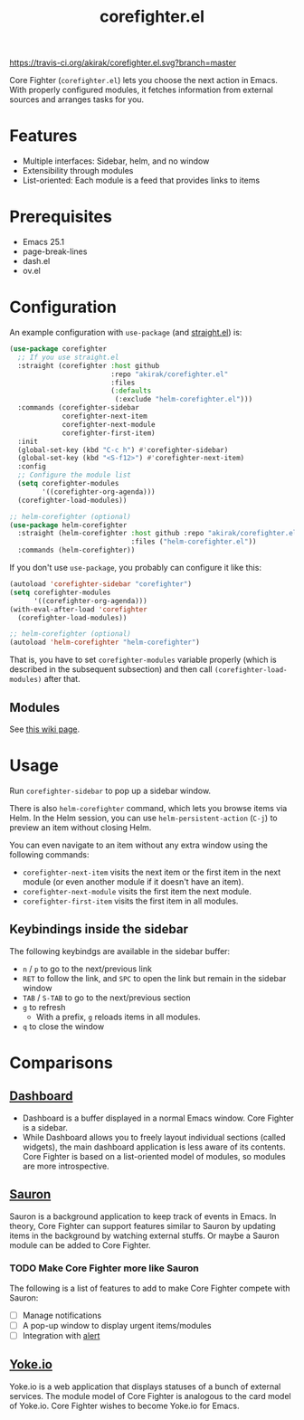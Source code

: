 #+title: corefighter.el

[[https://travis-ci.org/akirak/corefighter.el][https://travis-ci.org/akirak/corefighter.el.svg?branch=master]]

Core Fighter (=corefighter.el=) lets you choose the next action in Emacs. With properly configured modules, it fetches information from external sources and arranges tasks for you.

* Features
- Multiple interfaces: Sidebar, helm, and no window
- Extensibility through modules
- List-oriented: Each module is a feed that provides links to items
* Prerequisites
- Emacs 25.1
- page-break-lines
- dash.el
- ov.el
* Configuration
An example configuration with =use-package= (and [[https://github.com/raxod502/straight.el][straight.el]]) is:

#+begin_src emacs-lisp
  (use-package corefighter
    ;; If you use straight.el
    :straight (corefighter :host github
                           :repo "akirak/corefighter.el"
                           :files
                           (:defaults
                            (:exclude "helm-corefighter.el")))
    :commands (corefighter-sidebar
               corefighter-next-item
               corefighter-next-module
               corefighter-first-item)
    :init
    (global-set-key (kbd "C-c h") #'corefighter-sidebar)
    (global-set-key (kbd "<S-f12>") #'corefighter-next-item)
    :config
    ;; Configure the module list
    (setq corefighter-modules
          '((corefighter-org-agenda)))
    (corefighter-load-modules))

  ;; helm-corefighter (optional)
  (use-package helm-corefighter
    :straight (helm-corefighter :host github :repo "akirak/corefighter.el"
                                :files ("helm-corefighter.el"))
    :commands (helm-corefighter))
#+end_src

If you don't use =use-package=, you probably can configure it like this:

#+begin_src emacs-lisp
  (autoload 'corefighter-sidebar "corefighter")
  (setq corefighter-modules
        '((corefighter-org-agenda)))
  (with-eval-after-load 'corefighter
    (corefighter-load-modules))

  ;; helm-corefighter (optional)
  (autoload 'helm-corefighter "helm-corefighter")
#+end_src

That is, you have to set =corefighter-modules= variable properly (which is described in the subsequent subsection) and then call =(corefighter-load-modules)= after that.

** Modules
See [[https://github.com/akirak/corefighter.el/wiki/Modules][this wiki page]].
* Usage
Run =corefighter-sidebar= to pop up a sidebar window.

There is also =helm-corefighter= command, which lets you browse items via Helm. In the Helm session, you can use =helm-persistent-action= (~C-j~) to preview an item without closing Helm.

You can even navigate to an item without any extra window using the following commands:

- =corefighter-next-item= visits the next item or the first item in the next module (or even another module if it doesn't have an item).
- =corefighter-next-module= visits the first item the next module.
- =corefighter-first-item= visits the first item in all modules.

** Keybindings inside the sidebar
The following keybindgs are available in the sidebar buffer:

- ~n~ / ~p~ to go to the next/previous link
- ~RET~ to follow the link, and ~SPC~ to open the link but remain in the sidebar window
- ~TAB~ / ~S-TAB~ to go to the next/previous section
- ~g~ to refresh
  - With a prefix, ~g~ reloads items in all modules.
- ~q~ to close the window
* Comparisons
** [[https://github.com/rakanalh/emacs-dashboard/][Dashboard]]
- Dashboard is a buffer displayed in a normal Emacs window. Core Fighter is a sidebar.
- While Dashboard allows you to freely layout individual sections (called widgets), the main dashboard application is less aware of its contents. Core Fighter is based on a list-oriented model of modules, so modules are more introspective.
** [[https://github.com/djcb/sauron][Sauron]]
Sauron is a background application to keep track of events in Emacs. In theory, Core Fighter can support features similar to Sauron by updating items in the background by watching external stuffs. Or maybe a Sauron module can be added to Core Fighter.

*** TODO Make Core Fighter more like Sauron
The following is a list of features to add to make Core Fighter compete with Sauron:

- [ ] Manage notifications
- [ ] A pop-up window to display urgent items/modules
- [ ] Integration with [[https://github.com/jwiegley/alert][alert]]
** [[https://common.yoke.io/][Yoke.io]]
Yoke.io is a web application that displays statuses of a bunch of external services. The module model of Core Fighter is analogous to the card model of Yoke.io. Core Fighter wishes to become Yoke.io for Emacs.
